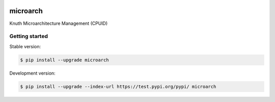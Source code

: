|travis|

microarch
=========

Knuth Microarchitecture Management (CPUID)

Getting started
---------------

Stable version:

.. code-block:: bash

    $ pip install --upgrade microarch

Development version:

.. code-block:: bash

    $ pip install --upgrade --index-url https://test.pypi.org/pypi/ microarch

.. |travis| image:: https://travis-ci.org/k-nuth/microarch.svg?branch=master
 		   :target: https://travis-ci.org/k-nuth/microarch


